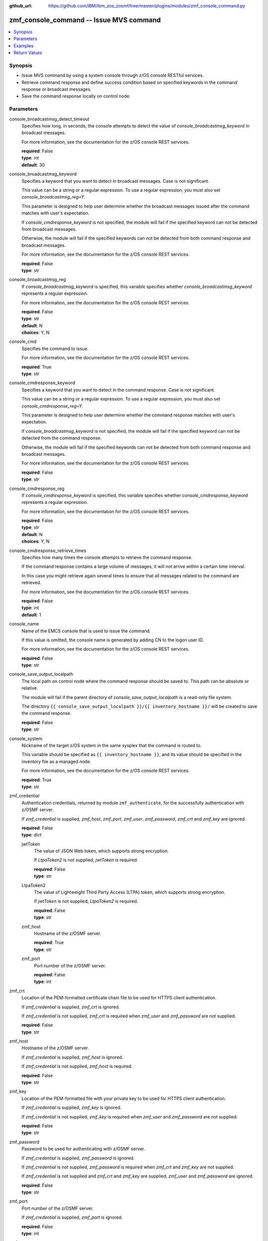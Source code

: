 
:github_url: https://github.com/IBM/ibm_zos_zosmf/tree/master/plugins/modules/zmf_console_command.py

.. _zmf_console_command_module:


zmf_console_command -- Issue MVS command
========================================



.. contents::
   :local:
   :depth: 1
   

Synopsis
--------
- Issue MVS command by using a system console through z/OS console RESTful services.
- Retrieve command response and define success condition based on specified keywords in the command response or broadcast messages.
- Save the command response locally on control node.





Parameters
----------


 
     
console_broadcastmsg_detect_timeout
  Specifies how long, in seconds, the console attempts to detect the value of *console_broadcastmsg_keyword* in broadcast messages.

  For more information, see the documentation for the z/OS console REST services.


  | **required**: False
  | **type**: int
  | **default**: 30


 
     
console_broadcastmsg_keyword
  Specifies a keyword that you want to detect in broadcast messages. Case is not significant.

  This value can be a string or a regular expression. To use a regular expression, you must also set *console_broadcastmsg_reg=Y*.

  This parameter is designed to help user determine whether the broadcast messages issued after the command matches with user's expectation.

  If *console_cmdresponse_keyword* is not specified, the module will fail if the specified keyword can not be detected from broadcast messages.

  Otherwise, the module will fail if the specified keywords can not be detected from both command response and broadcast messages.

  For more information, see the documentation for the z/OS console REST services.


  | **required**: False
  | **type**: str


 
     
console_broadcastmsg_reg
  If *console_broadcastmsg_keyword* is specified, this variable specifies whether *console_broadcastmsg_keyword* represents a regular expression.

  For more information, see the documentation for the z/OS console REST services.


  | **required**: False
  | **type**: str
  | **default**: N
  | **choices**: Y, N


 
     
console_cmd
  Specifies the command to issue.

  For more information, see the documentation for the z/OS console REST services.


  | **required**: True
  | **type**: str


 
     
console_cmdresponse_keyword
  Specifies a keyword that you want to detect in the command response. Case is not significant.

  This value can be a string or a regular expression. To use a regular expression, you must also set *console_cmdresponse_reg=Y*.

  This parameter is designed to help user determine whether the command response matches with user's expectation.

  If *console_broadcastmsg_keyword* is not specified, the module will fail if the specified keyword can not be detected from the command response.

  Otherwise, the module will fail if the specified keywords can not be detected from both command response and broadcast messages.

  For more information, see the documentation for the z/OS console REST services.


  | **required**: False
  | **type**: str


 
     
console_cmdresponse_reg
  If *console_cmdresponse_keyword* is specified, this variable specifies whether *console_cmdresponse_keyword* represents a regular expression.

  For more information, see the documentation for the z/OS console REST services.


  | **required**: False
  | **type**: str
  | **default**: N
  | **choices**: Y, N


 
     
console_cmdresponse_retrieve_times
  Specifies how many times the console attempts to retrieve the command response.

  If the command response contains a large volume of messages, it will not arrive within a certain time interval.

  In this case you might retrieve again several times to ensure that all messages related to the command are retrieved.

  For more information, see the documentation for the z/OS console REST services.


  | **required**: False
  | **type**: int
  | **default**: 1


 
     
console_name
  Name of the EMCS console that is used to issue the command.

  If this value is omitted, the console name is generated by adding CN to the logon user ID.

  For more information, see the documentation for the z/OS console REST services.


  | **required**: False
  | **type**: str


 
     
console_save_output_localpath
  The local path on control node where the command response should be saved to. This path can be absolute or relative.

  The module will fail if the parent directory of *console_save_output_localpath* is a read-only file system.

  The directory ``{{ console_save_output_localpath }}/{{ inventory_hostname }}/`` will be created to save the command response.


  | **required**: False
  | **type**: str


 
     
console_system
  Nickname of the target z/OS system in the same sysplex that the command is routed to.

  This variable should be specified as ``{{ inventory_hostname }}``, and its value should be specified in the inventory file as a managed node.

  For more information, see the documentation for the z/OS console REST services.


  | **required**: True
  | **type**: str


 
     
zmf_credential
  Authentication credentials, returned by module ``zmf_authenticate``, for the successfully authentication with z/OSMF server.

  If *zmf_credential* is supplied, *zmf_host*, *zmf_port*, *zmf_user*, *zmf_password*, *zmf_crt* and *zmf_key* are ignored.


  | **required**: False
  | **type**: dict


 
     
  jwtToken
    The value of JSON Web token, which supports strong encryption.

    If *LtpaToken2* is not supplied, *jwtToken* is required.


    | **required**: False
    | **type**: str


 
     
  LtpaToken2
    The value of Lightweight Third Party Access (LTPA) token, which supports strong encryption.

    If *jwtToken* is not supplied, *LtpaToken2* is required.


    | **required**: False
    | **type**: str


 
     
  zmf_host
    Hostname of the z/OSMF server.


    | **required**: True
    | **type**: str


 
     
  zmf_port
    Port number of the z/OSMF server.


    | **required**: False
    | **type**: int



 
     
zmf_crt
  Location of the PEM-formatted certificate chain file to be used for HTTPS client authentication.

  If *zmf_credential* is supplied, *zmf_crt* is ignored.

  If *zmf_credential* is not supplied, *zmf_crt* is required when *zmf_user* and *zmf_password* are not supplied.


  | **required**: False
  | **type**: str


 
     
zmf_host
  Hostname of the z/OSMF server.

  If *zmf_credential* is supplied, *zmf_host* is ignored.

  If *zmf_credential* is not supplied, *zmf_host* is required.


  | **required**: False
  | **type**: str


 
     
zmf_key
  Location of the PEM-formatted file with your private key to be used for HTTPS client authentication.

  If *zmf_credential* is supplied, *zmf_key* is ignored.

  If *zmf_credential* is not supplied, *zmf_key* is required when *zmf_user* and *zmf_password* are not supplied.


  | **required**: False
  | **type**: str


 
     
zmf_password
  Password to be used for authenticating with z/OSMF server.

  If *zmf_credential* is supplied, *zmf_password* is ignored.

  If *zmf_credential* is not supplied, *zmf_password* is required when *zmf_crt* and *zmf_key* are not supplied.

  If *zmf_credential* is not supplied and *zmf_crt* and *zmf_key* are supplied, *zmf_user* and *zmf_password* are ignored.


  | **required**: False
  | **type**: str


 
     
zmf_port
  Port number of the z/OSMF server.

  If *zmf_credential* is supplied, *zmf_port* is ignored.


  | **required**: False
  | **type**: int


 
     
zmf_user
  User name to be used for authenticating with z/OSMF server.

  If *zmf_credential* is supplied, *zmf_user* is ignored.

  If *zmf_credential* is not supplied, *zmf_user* is required when *zmf_crt* and *zmf_key* are not supplied.

  If *zmf_credential* is not supplied and *zmf_crt* and *zmf_key* are supplied, *zmf_user* and *zmf_password* are ignored.


  | **required**: False
  | **type**: str




Examples
--------

.. code-block:: yaml+jinja

   
   - name: Issue command to display active jobs
     zmf_console_command:
       zmf_host: "sample.ibm.com"
       console_cmd: "display a,l"
       console_system: "{{ inventory_hostname }}"

   - name: Issue command to display active jobs and save the command response
     zmf_console_command:
       zmf_host: "sample.ibm.com"
       console_cmd: "display a,l"
       console_system: "{{ inventory_hostname }}"
       console_save_output_localpath: "/tmp/cmd_output"

   - name: Issue command to start CIM server and detect if it is started successfully or not
     zmf_console_command:
       zmf_host: "sample.ibm.com"
       console_cmd: "start pegasus"
       console_system: "{{ inventory_hostname }}"
       console_cmdresponse_keyword: "SLP registration initiated"

   - name: Issue command to start CIM server and detect if it is started successfully or not
     zmf_console_command:
       zmf_host: "sample.ibm.com"
       console_cmd: "start pegasus"
       console_system: "{{ inventory_hostname }}"
       console_broadcastmsg_keyword: "started CIM server"










Return Values
-------------

   
      
   changed
        Indicates if any change is made during the module operation.


        | **returned**: always 
        | **type**: bool


   
      
   message
        The output message generated by the module to indicate whether the command is successful.

        If either `console_cmdresponse_keyword` or `console_broadcastmsg_keyword` is specified, indicate whether the specified keyword is detected.

        If `console_save_output_localpath` is specified, indicate whether the command response is saved locally.


        | **returned**: on success 
        | **type**: str

        **sample**: ::

                  "The command is issued successfully."

                  "The command is issued successfully. The specified keyword is detected in the command response."

                  "The command is issued successfully. The specified keyword is detected in broadcast messages."

                  "The command is issued successfully. The command response is saved in: /tmp/output/SY1/display_a_l"



   
      
   cmd_response
        The command response.


        | **returned**: on success 
        | **type**: list

        **sample**: ::

                  [" CNZ4105I 04.32.31 DISPLAY ACTIVITY 458", "  JOBS     M/S    TS USERS    SYSAS    INITS   ACTIVE/MAX VTAM     OAS", " 00002    00015    00002      00032    00005    00001/00020       00011", "  VLF      VLF      VLF      NSW  S  IGVDGNPP IGVDGNPP PRIMEPSA OWT  S", "  VTAM44   VTAM44   VTAM     NSW  S  RACF     RACF     RACF     NSW  S", "  GRSSTMON GRSSTMON STEP1    OWT  S  SDSF23   SDSF23   SDSF     NSW  S", "  HZR      HZR      IEFPROC  NSW  S  JES2     JES2     IEFPROC  NSW  S", "  SDSFAUX  SDSFAUX  SDSFAUX  NSW  S  TCAS     TCAS     TSO      OWT  S", "  TCPIP    TCPIP    TCPIP    NSW  SO RESOLVER RESOLVER EZBREINI NSW  SO", "  RRS      RRS      RRS      NSW  S  OMPROUTE OMPROUTE OMPROUTE NSW  SO", "  INETD1   STEP1    INETD    OWT  AO FTPDEV1  STEP1    FTPD     OWT  AO", "  PEGASUS  PEGASUS  *OMVSEX  IN   SO", " IBMUSER  OWT      ZOSMFAD  IN   O"]


   
      
   cmdresponse_keyword_detected
        Indicate whether the specified keyword is detected in the command response.


        | **returned**: on success when `console_cmdresponse_keyword` is specified 
        | **type**: bool


   
      
   broadcastmsg_keyword_detected
        Indicate whether the specified keyword is detected in broadcast messages.


        | **returned**: on success when `console_broadcastmsg_keyword` is specified 
        | **type**: bool


   
      
   detected_broadcastmsg
        The message that contains the specified keyword that was detected in broadcast messages.


        | **returned**: on success when `console_broadcastmsg_keyword` is specified 
        | **type**: list

        **sample**: ::

                  [" BPXM023I (ZOSMFAD) CFZ10030I: Started CIM Server version 2.14.2."]



